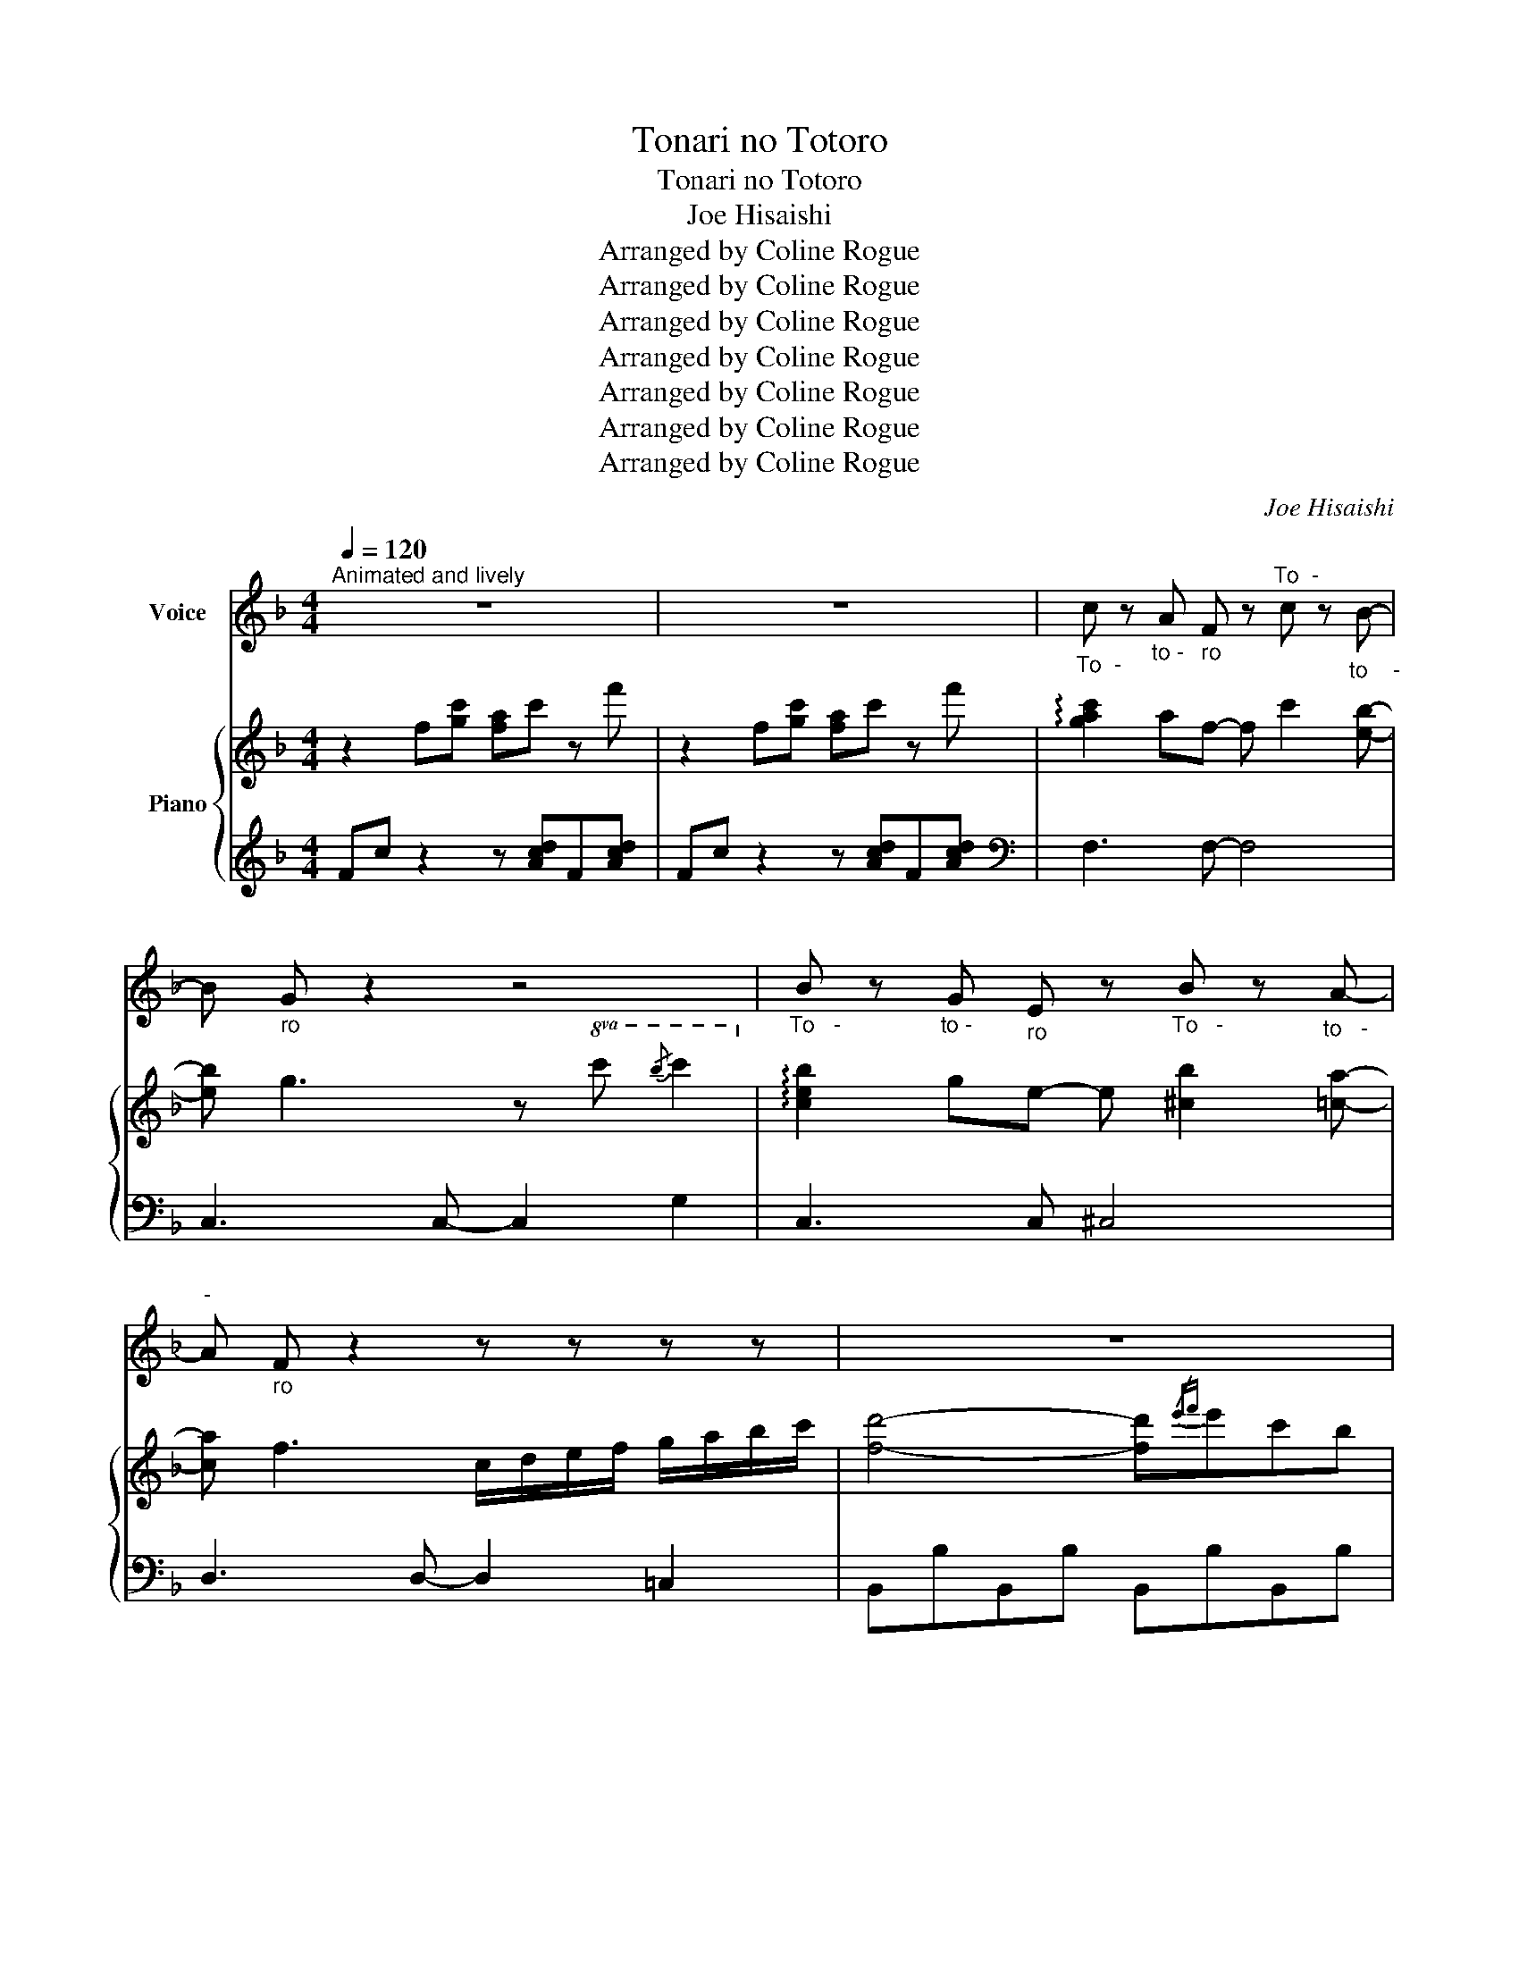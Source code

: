 X:1
T:Tonari no Totoro
T:Tonari no Totoro
T:Joe Hisaishi
T:Arranged by Coline Rogue
T:Arranged by Coline Rogue
T:Arranged by Coline Rogue
T:Arranged by Coline Rogue
T:Arranged by Coline Rogue
T:Arranged by Coline Rogue
T:Arranged by Coline Rogue
C:Joe Hisaishi
Z:Arranged by Coline Rogue
%%score 1 { ( 2 4 ) | 3 }
L:1/8
Q:1/4=120
M:4/4
K:F
V:1 treble nm="Voice"
V:2 treble nm="Piano"
V:4 treble 
V:3 treble 
V:1
"^Animated and lively" z8 | z8 |"_To  -" c z"_to -" A"_ro" F z"^To  -" c z"_to    -" B- | %3
 B"_ro" G z2 z4 |"_To   -" B z"_to -" G"_ro" E z"_To   -" B z"_to   -" A- | %5
"^-" A"_ro" F z2 z z z z | z8 | z8 | z8 | z8 |: z2"^Da  -" F2"_re  -" E2"_ka" F"_ga____" C- | %11
 C4 z4 | z2"_Kos" (F2"_-" E2)"_so-" F"_ri_" A- |"___" A4 z4 | %14
"_Ko -" B2"_mi -" A2"_chi" G2"^ni" F"_ko__" B- | B2"^no" A2"_mi" G2"_u  -" F2 | %16
"^zu    -" F3"_me-" G"_te" G4 | z8 | z2"_Chii -" F2"_sa -" E2"_na" F"_me" C- |"___" C4 z4 | %20
 z2"_Ha  -" F2"_e  -" E2"_ta-" F"^ra___" c- | c4 z4 | %22
"_Hi-" B"_mi-" B"^tsu" B"_no" B"_an   -" (BA)"_go_____" (GB-) | B4 z"_Mo-" G"_ri" A"_e" B | %24
"^no" A2"_pa    -" A2"_su-" A"_po -" (G"_o -"F)"_to___" A- | A4 z4 | %26
"^Su   -" D2"_te   -" E2"^ki   -" F2"_na" G"_bo   -" D- | %27
 D"_u  -" D"_ken" E2"_Ha -" F"_ji -" G"_ma -" F"_ru_" c- |"_______" c8 | %29
 z4"_To-" F"_na -" G"_ri" A"_no" B ||"^To   -" c z"_to -" A"_ro" F z"^To   -" c z"_to   -" B- | %31
 B"^ro" G z2 z4 |"_To   -" B z"_to -" G"_ro" E z"_To   -" B z"_to    -" A- | A"^ro" F z2 z4 | %34
 z2"_Mo  -" _D2"_ri" F2"^no" B2 |"_na   -" A2"_ka" c"_ni__" F- F3"_Mu -" A | %36
"_ka-" B"_shi" A"_ka-" B"_ra" A"_sun  -" (BA)"_de-" F"_ru______" G- | %37
 !breath!.G4"_To-" F"_na-" G"_ri" A"^no" B || %38
"_To   -" c z"^to -" A"_ro" F z"^To   -" c z"_to    -" B- | B"^ro" G z2 z4 | %40
"_To   -" B z"_to -" G"^ro" E z"_To   -" B z"_to    -" A- | A"^ro" F z2 z4 | %42
"_Ko  -" D2"_do  -" d2"_mo" c"^no" B"_to-" A"_ki" B |"_ni" c3"^da-" F"_ke" F2 z"^A -" A | %44
"_na-" B"^ta" A"^ni" F"_o -" B"_to-" A"_zu-" F"^re -" d"_ru_____" c- | c4 z4 | %46
 z2"_Fu-" C"_shi-" C"_gi-" B"_na" A"_de-" G"_a  -" A |"_i" F4 z4 | z8 | z8 | z8 | z8 | z8 | z8 | %54
 z8 | z8 | z8 | z2"_A -" F2"_me" E2"^fu-" F"_ri_____" C- | C4 z4 | %59
 z2"_Ba  -" F2"_su" E2"_te-" F"_i_" A- |"____" A4 z4 | %61
"_Zu -" B2"_bu -" A2"_nu -" G2"^re" F"_O    -" B- | B2"_ba  -" A2"_ke" G2"_ga" F2 | %63
"_i     -" F3"^ta-" G"^ra" G4 | z8 | z2"^A  -" F2"_na -" E2"_ta" F"_no_" C- |"_____" C4 z4 | %67
 z2"_A  -" F2"_ma -" E2"_ga-" F"_sa_____" c- | c4 z4 | %69
"_Sa-" B"_shi-" B"_te" B2"_a -" B"_ge-" A"_ma-" G"_sho____" B- | B4 z"_Mo-" G"_ri" A"_e" B | %71
"^no" A2"_pa  -" A2"_su-" A"_po-" (G"_o-"F)"_to______" A- | A4 z4 | %73
"_Ma -" D2"_ho  -" E2"_u" F2"_no" G"_to    -" D- | %74
 D"_bi-" D"_ra" !breath!E2"_A -" F"_ki-" G"_ma-" F"_su______" c- | c8 | %76
 z4"_To-" F"_na -" G"_ri" A"^no" B |"_To  -" c z"_to -" A"_ro" F z"^To  -" c z"_to    -" B- | %78
 B"_ro" G z2 z4 |"_To   -" B z"_to -" G"_ro" E z"_To   -" B z"_to -" A- |"^-" A"^ro" F z2 z4 | %81
 z2"_Tsu  -" _D2"^ki  -" F2"_yo" B2 |"_no" A"_ban" (Ac)"_ni" F- F3"^O -" A | %83
"_ka -" B"_ri-" A"_na" B"_fu   -" B- B"_i -" A"_te -" F"_ru_" G- | %84
"^__" !breath!.G4"_To-" F"^na-" G"_ri" A"_no" B | %85
"_To  -" c z"^to-" A"_ro" F z"_To  -" c z"^to   -" B- | B"^ro" G z2 z4 | %87
"_To   -" B z"^to -" G"^ro" E z"_To   -" B z"^to -" A- |"^-" A"^ro" F z2 z4 | %89
"_Mo -" D2"_shi -" d2"_mo" c"_a-" B"_e -" A"_ta" B |"^na     -" c4"^ra" F2 z"_Su -" A | %91
"_te -" B"_ki-" A"_na" F"_Shi-" B"_a -" A"^wa-" F"_se" d"^ga______" c- | c4 z4 | %93
 z2"_A-" C"_na-" C"^ta" B"_ni" A"_ku-" G"_ru" A |"^wa" F4 z4 | z8 | %96
[K:Gb]"^To -" d z"_to-" B"^ro" G z"_To -" d z"^to -" c- |"^-" c"^ro" A z2 z4 | %98
"^To  -" c z"^to -" A"_ro" F z"_To  -" c z"^to    -" B- | B"^ro" G z2 z4 | %100
 z2"_Mo  -" __E2"^ri" G2"^no" c2 |"_na  -" B2"^ka" d"_ni__" G- G2 z"_Mu -" B | %102
"_ka-" c"_shi" B"_ka-" c"_ra" B"^sun  -" (cB)"_de-" G"^ru______" A- | %103
 !breath!.A4"_To-" G"_na-" A"^ri" B"^no" c |"_To  -" d z"_to-" B"^ro" G z"_To  -" d z"^to -" c- | %105
"^-" c"^ro" A z2 z4 |"^To  -" c z"_to-" A"^ro" F z"^To  -" c z"^to   -" B- | B"^ro" G z2 z4 | %108
"_Ko  -" E2"^do  -" e2"_mo" d"_no" c"_to-" B"^ki" c |"^ni" d3"_da-" G"_ke" G2 z"^A -" B | %110
"_na -" c"_ta" B"_ni" G"_o -" c"^to -" B"_zu-" G"^re -" e"_ru______" d- | d4 z4 | %112
 z2"^Fu-" D"^shi-" D"_gi-" c"_na" B"_de -" A"_a -" B |"_-  i" G4 z4 | z8 | z8 | z8 | z8 | z8 | %119
 z8[Q:1/4=100] | z8 |[Q:1/4=60] z8[Q:1/4=120] | z8 |] %123
V:2
 z2 f[gc'] [fa]c' z f' | z2 f[gc'] [fa]c' z f' | !arpeggio![gac']2 af- f c'2 [eb]- | %3
 [eb] g3 z!8va(! c'{/b'} c''2!8va)! | !arpeggio![ceb]2 ge- e [^cb]2 [=ca]- | %5
 [ca] f3 c/d/e/f/ g/a/b/c'/ | [fd']4- [fd']{/e'f'}e'c'b | [egc']4 z d'ba | b4 z [Bd][df][gb] | %9
 [gb][FBd][FBd] z B/A/G/F/ E/D/C/ z/ |: z2 [Af]2 [Ge]2 [Af][Ac]- | [Ac]8 | %12
 z2 [Af]2 [Ae]2 [Af][cea]- | [cea]4 z4 | [dfb]2 a2 g2 f[_df-b-] | [dfb]2 a2 g2 f2 | %16
 [=Bdf]3 [Bdg] [_Bdg]4 | !arpeggio![GBdf]3 e/d/ [ce]4 | z2 [Af]2 [Ae]2 [Af][Gc-] | %19
 [Gc]3 B3{/d} [eg]f/e/ | [df]2 [Af]2 [Ge]2 [Af][_egc']- | [egc']2 G2 z2 A2 | %22
 [dfb]bb[db] bag[_dfb] | [DFB]4 z [Gg][Aa][Bb] | [ca]2 [ca]2 [ca]gfa- | a4 A4 | %26
 [FBd]2 e2 f2 g[Bd]- | [Bd]d e2 fgf[fgbc']- | [fgbc']4 x4 | c'4 fgab || %30
 [Ac] z [FA][CF] z [Ac] z [GB]- | [GB] z z2 z4 | [GB] z [EG][CE] z [GB] z [FA]- | [FA][DF] z2 z4 | %34
 z2 _D2 [DF]2 [DFB]2 | [CFA]2 c[DF]- [DF] z2 A | [DFB]ABA BAF[B,DFG]- | [B,DFG]4 FGAB || %38
 [Ac] z [FA][CF] z [Ac] z [GB]- | [GB] z z2 z4 | [GB] z [EG][CE] z [GB] z [FA]- | [FA][DF] z2 z4 | %42
 d2 d'2 [egc']bab | [egc']2 z f [Adf] z2 a | [dfb]af[dfb] afd'[dfbc']- | [dfbc']4 z2 f/g/a/b/ | %46
 [dfbc']/ z/ z CC [DFB]AGA | [A,CF]4 gfc[dfb]- | [dfb]af[GBc]- [GBc]4 | z2 [Af]2 [Ge]2 [Af][Ec]- | %50
 [Ec] [Ec]2!8va(! g' g'2 f'e'!8va)! | f/e/f [Af]2 [Ge]2 [Af][ca]- | %52
 [ca]4!8va(!{/g'} [a'c'']g'f'c'!8va)! | bagf [Beg]4 | !arpeggio![cea]gfe [Adf]4 | %55
 [Bg](3f/g/f/ ed c2 B2 | !arpeggio![FBdf]8 | z2 [A,F]2 [A,E]2 [A,F][A,C-] | %58
 C3{/g} [ac']- [ac'][gc'][fc']g | [fc']2 F2 E2 F[CA]- | [CA]3 e/f/ c'4 | [DB]2 A2 G2 F[_DFB]- | %62
 [DFB]2 A2 G2 F2 | [B,DF]3 G G4 | [GBdf]3 g [Beg]4 | z2 F2 E2 FC- | C2 c2 !arpeggio![Gcg]2 fe | %67
 [Af]2 F2 E2 Fc | c2 c2 !arpeggio![c^fc']2 ba | BBBB BAGB- | B4 z GAB | [CA]2 A2 AGFA- | A8 | %73
 D2 E2 F2 GD- | DD E2 FGF[FGBc]- | [FGBc]6 z B | z4 fgab | [cfc']2 af- f c'2 b- | bg- g6 | %79
 [ceb]2 ge- e [^ceb]2 a- | a f2 [fd']- [fd'](3c'/d'/c'/ ba | b2 _d2 [df]2 [=db]2 | %82
 [cfa]ac'[df]- [df]3 a | [dfb]a[dfb][dfb]- [dfb]afg- | g4 fgab | [cfc']2 af- f c'2 [egb]- | %86
 [egb]g- g6 | [ceb]2 ge- e [^ceb]2 [da]- | [da]f- f6 | d2 d'2 [ec']bab | [ec']4 f4 | %91
 [db]af[db] af[fd'][fgc']- | [fgc']3 [Fd] [Ge][Bg][ca][db] | [egc']2 cc baga | %94
 f4{/g} [ac']/g/f [gc']<a | z4{/_e'} [f'_a']/e'/_d' [e'f'a']<e' | %96
[K:Gb] [dd']2 bg- g [dd']2 [fc']- | [fc'][fa]- [fa]6 | [dfc']2 af- f [=dfc']2 [eb]- | %99
 [eb] g2!8va(! !arpeggio![be'g']- [be'g'](3f'/g'/f'/ e'd'!8va)! | c2 __e2 [eg]2 [ec']2 | %101
 [dgb]bd'[eg]- [eg]3 b | [ec']b[ec']b [ec']bg[ea]- | [ea]4 gabc' | [dd']2 bg- g d'2 [fc']- | %105
 [fc'] [fa]3!8va(!{/e'} [f'a']/e'/d' [e'a']<f'!8va)! | [dfc']2 af- f [=dfc']2 [Beb]- | %107
 [Beb] g2!8va(! !arpeggio![be'g']- [be'g'](3f'/g'/f'/ e'd'!8va)! | [Ec]2 e'2 [fad']c'bc' | %109
 [dd']3 g g3 b | [ec']bg[ec'] bge'[gad']- | [gad']4 z2 g/a/b/c'/ | [gad']3 d [ec']bab | %113
 d2 BG- G d2 c- | cA- A6 | c2 AF- F c2 [GB]- | [GB] G3 z abc' | %117
 !arpeggio![egc'e']4- [egc'e']!arpeggio![faf'][dd'][cc'] | [dd']4 z !arpeggio![egbe'][cc'][Bb] | %119
 [cc']4 z [ce][eg][ac'] | [ac'][Gce] [Gce]6 |!8va(!{/c''a'g'e'} d'!8va)![EG] [EG]6 | %122
 !arpeggio!!fermata![A,B,DG]8 |] %123
V:3
 Fc z2 z [Acd]F[Acd] | Fc z2 z [Acd]F[Acd] |[K:bass] F,3 F,- F,4 | C,3 C,- C,2 G,2 | C,3 C, ^C,4 | %5
 D,3 D,- D,2 =C,2 | B,,B,B,,B, B,,B,B,,B, | A,,A,A,,A, D,DD,D | G,,G,G,,G, G,,G,G,,G, | %9
 C,,C,C,,C, C,,C,C,,C, |: F,A,CF G A3 | E,CDE G4 | D,A,DF A4 | C,A,CF A4 | B,,F,B,C D4 | %15
 B,,F,B,C D4 | C,G,CD F4 | C,,C,F,G, C,E,G,C | F,A,CF G A3 | E,G,CE G4 | D,A,DF F4 | %21
 C,G,_EG, D,A,^FA, | G,,G,G,,G, G,,G,G,,G, | B,,B,B,,B, B,,B,B,,B, | F,,F,F,,F, F,,F,F,,F, | %25
 D,,D,D,,D, D,,D,D,,D, | B,,,B,,B,,,B,, B,,,B,,B,,,B,, | B,,,B,,B,,,B,, B,,,B,,B,,,B,, | %28
 C,G, B,[K:treble] C/[I:staff -1]c/[I:staff +1] D/[I:staff -1]d/[I:staff +1]F/[I:staff -1]f/[I:staff +1] G/[I:staff -1]g/[I:staff +1]B/[I:staff -1]b/ | %29
[I:staff +1][K:bass] z [C,G,] [C,G,]6 || F,CFC GCFC | C,G,CG, DG,CG, | C,G,CG, ^C,G,^CG, | %33
 D,A,DA, EA,DA, | B,,F,B,F, CF,B,F, | F,A,CF D,A,DA, |[K:treble] G,DBD BDBD | %37
[K:bass] C,G,CG, DG,CG, || F,CFC GCFC | C,G,CG, DG,CG, | C,G,CG, ^C,G,^CG, | D,A,DA, EA,FA, | %42
 B,,F,B,F, C,G,B,G, | A,,E,CE, D,A,FA, | B,,F,B,F, B,F,B,[C,B,]- | [C,B,]C,B,D F z z2 | %46
 [C,,C,] z z [C,,C,]4 z | z8 | z8 | F,A,CF- F4 | E,G,B,C[K:treble] DEGc |[K:bass] D,F,A,D- D4 | %52
 C,F,A,C[K:treble] EFAc |[K:bass] B,,F,B,C B,,G,CE, | A,,E,A,E, D,F,A,D | G,B,DF- F4 | [C,B,]8 | %57
 F,,C,F,G, A,4 | E,,C,E,G, C4 | D,,D,F,A,- A,4 | C,,C,F,A, C4 | B,,F,B,C D4 | A,,F,B,C _D4 | %63
 C,,C,F,G, B,3 G, | C,G, B,2 C,4 | F,,C,F,G, A,4 | E,,C,E,G, C4 | D,,D,F,A,- A,4 | %68
 C,,C,_E,G, D,^F, A,2 | G,,D,G,B, D4 | B,,F,B,C _D4 | F,,C,F,G, A,4 | D,,D,^F,A, C4 | %73
 B,,D,F,B,- B,4 | B,,D,F,B,- B,4 | C,,C,F,G, B,DFD | z [C,B,] [C,B,]6 | F,,C,F,C, G,C,F,C, | %78
 C,G,CG, DG,CG, | C,G,CG, ^C,G,^CG, | D,A,DA, EA,DA, | B,,F,B,F, _DF,B,F, | A,,F,A,F, D,A,DA, | %83
 G,,D,B,D, B,D,B,D, | C,F,B,F, C,G,B,G, | F,,C,F,C, G,C,F,C, | C,G,CG, DG,CG, | C,G,CG, ^C,G,^CG, | %88
 D,A,DA, EA,DA, | B,,F,DF, B,,G,[CE]G, | A,,E,G,E, D,A,DA, | %91
 [B,,B,]2 F,[B,,B,]- [B,,B,]F,[B,,B,][C,B,]- | [C,B,]C, B,6 | [C,B,]8 | F,,C,F,C, G,E,F,C, | %95
 _D,_A,_DA, _EA,DA, |[K:Gb] G,,D,G,D, A,D,G,D, | D,A,DA, EA,DA, | D,A,DA, =D,A,=DA, | %99
 E,B,EB, FB,EB, | C,G,CG, __EG,CG, | B,,G,DG, E,B,GB, | A,,E,CE, CE,CE, | D,A,CA, D,F,A,C | %104
 G,B,DG G,B,DG | D,F,A,D[K:treble] FAdA |[K:bass] D,F,A,D =D,F,A,=D | E,G,B,E[K:treble] FGBE | %108
[K:bass] C,G,CG, C,F,A,F, | B,,F,DF, E,B,GB, | [C,C]2 G,[C,C]- [C,C] G,2 [D,C]- | %111
 [D,C][D,C] [D,C]6 | [D,,D,] z z [D,,D,]4 z |[K:treble] G8 | D4- DE F2 | D4 =D4 | E8 | %117
[K:bass] C,G,CG, C,G,CG, | B,,F,A,F, E,B,G,B, | A,,E,A,B, [A,C]4 | z [D,D] [D,D]6 | %121
 z [D,A,C] [D,A,C]6 | !fermata![G,,D,]8 |] %123
V:4
 x8 | x8 | x8 | x5!8va(! x3!8va)! | x8 | x8 | x8 | x8 | x8 | x8 |: x8 | x8 | x8 | x8 | x8 | x8 | %16
 x8 | x8 | x8 | x8 | x8 | x8 | x8 | x8 | x8 | x8 | x8 | x8 | x8 | z [FGBc] [FGBc]6 || x8 | x8 | %32
 x8 | x8 | x8 | x8 | x8 | x8 || x8 | x8 | x8 | x8 | x8 | x8 | x8 | x8 | x8 | x8 | x8 | x8 | %50
 x3!8va(! x5!8va)! | x8 | x4!8va(! x4!8va)! | x8 | x8 | x8 | x8 | x8 | x8 | x8 | x8 | x8 | x8 | %63
 x8 | x8 | x8 | x8 | x8 | x8 | b4 z4 | x8 | x8 | x8 | x8 | x8 | x8 | z [FGBc] [FGBc]6 | x8 | x8 | %79
 x8 | x8 | x8 | x8 | x8 | x8 | x8 | x8 | x8 | x8 | x8 | x8 | x8 | x8 | x8 | x8 | x8 |[K:Gb] x8 | %97
 x8 | x8 | x3!8va(! x5!8va)! | x8 | x8 | x8 | x8 | x8 | x4!8va(! x4!8va)! | x8 | %107
 x3!8va(! x5!8va)! | x8 | x8 | x8 | x8 | x8 | g4 x4 | x8 | x8 | x8 | x8 | x8 | x8 | x8 | %121
!8va(! x!8va)! x7 | x8 |] %123

